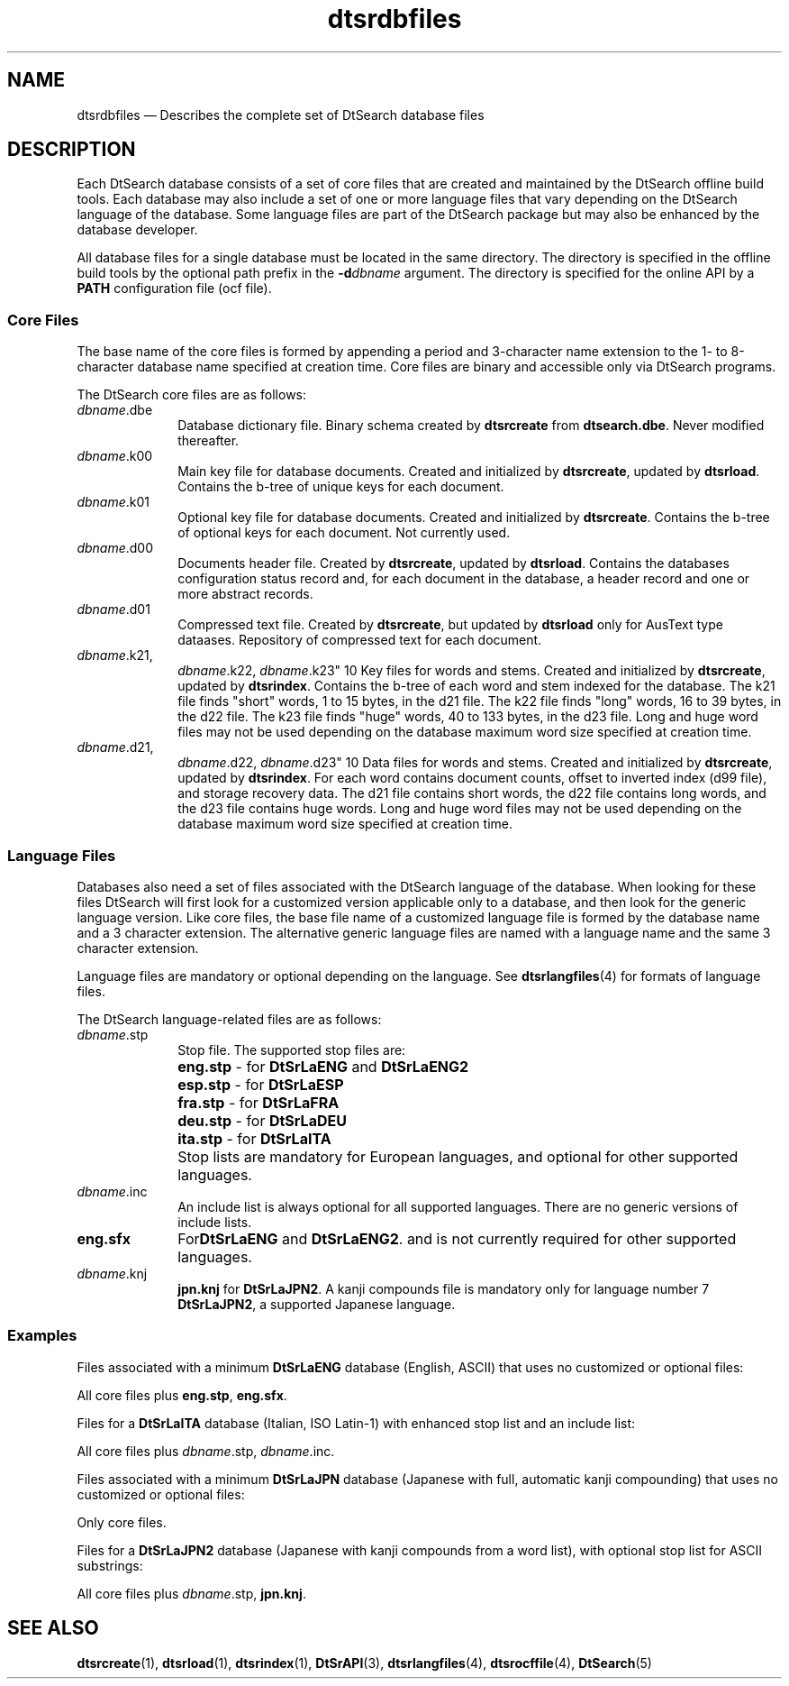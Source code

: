 '\" t
...\" dtsrdbfl.sgm /main/5 1996/08/30 15:13:01 rws $
.de P!
.fl
\!!1 setgray
.fl
\\&.\"
.fl
\!!0 setgray
.fl			\" force out current output buffer
\!!save /psv exch def currentpoint translate 0 0 moveto
\!!/showpage{}def
.fl			\" prolog
.sy sed -e 's/^/!/' \\$1\" bring in postscript file
\!!psv restore
.
.de pF
.ie     \\*(f1 .ds f1 \\n(.f
.el .ie \\*(f2 .ds f2 \\n(.f
.el .ie \\*(f3 .ds f3 \\n(.f
.el .ie \\*(f4 .ds f4 \\n(.f
.el .tm ? font overflow
.ft \\$1
..
.de fP
.ie     !\\*(f4 \{\
.	ft \\*(f4
.	ds f4\"
'	br \}
.el .ie !\\*(f3 \{\
.	ft \\*(f3
.	ds f3\"
'	br \}
.el .ie !\\*(f2 \{\
.	ft \\*(f2
.	ds f2\"
'	br \}
.el .ie !\\*(f1 \{\
.	ft \\*(f1
.	ds f1\"
'	br \}
.el .tm ? font underflow
..
.ds f1\"
.ds f2\"
.ds f3\"
.ds f4\"
.ta 8n 16n 24n 32n 40n 48n 56n 64n 72n 
.TH "dtsrdbfiles" "special file"
.SH "NAME"
dtsrdbfiles \(em Describes the complete set of DtSearch database files
.SH "DESCRIPTION"
.PP
Each DtSearch database consists of a set of core files
that are created and maintained by the DtSearch offline build tools\&.
Each database may also include a set of one or more language files
that vary depending on the DtSearch language of the database\&.
Some language files are part of the DtSearch package but
may also be enhanced by the database developer\&.
.PP
All database files for a single database must be located in the same
directory\&. The directory is specified in the offline build tools by the
optional path prefix in the \fB-d\fP\fIdbname\fP argument\&. The directory is specified for
the online API by a \fBPATH\fP
configuration file (ocf file)\&.
.SS "Core Files"
.PP
The base name of the core files is formed by appending a period and
3-character name extension to the 1- to 8-character database name
specified at creation time\&. Core files are binary and accessible only
via DtSearch programs\&.
.PP
The DtSearch core files are as follows:
.IP "\fIdbname\fP\&.dbe" 10
Database dictionary file\&. Binary schema created by
\fBdtsrcreate\fP from \fBdtsearch\&.dbe\fP\&.
Never modified thereafter\&.
.IP "\fIdbname\fP\&.k00" 10
Main key file for database documents\&. Created and initialized by
\fBdtsrcreate\fP, updated by \fBdtsrload\fP\&.
Contains the b-tree of unique keys for each document\&.
.IP "\fIdbname\fP\&.k01" 10
Optional key file for database documents\&. Created and initialized by
\fBdtsrcreate\fP\&. Contains the b-tree of optional keys for
each document\&. Not currently used\&.
.IP "\fIdbname\fP\&.d00" 10
Documents header file\&. Created by \fBdtsrcreate\fP, updated
by \fBdtsrload\fP\&. Contains the databases configuration
status record and, for each document in the database, a header record
and one or more abstract records\&.
.IP "\fIdbname\fP\&.d01" 10
Compressed text file\&. Created by \fBdtsrcreate\fP, but
updated by \fBdtsrload\fP only for AusText type dataases\&.
Repository of compressed text for each document\&.
.IP "\fIdbname\fP\&.k21,
\fIdbname\fP\&.k22,
\fIdbname\fP\&.k23" 10
Key files for words and stems\&. Created and initialized by
\fBdtsrcreate\fP, updated by \fBdtsrindex\fP\&.
Contains the b-tree of each word and stem indexed for the database\&. The
k21 file finds "short" words, 1 to 15 bytes, in the d21 file\&. The k22
file finds "long" words, 16 to 39 bytes, in the d22 file\&. The k23 file
finds "huge" words, 40 to 133 bytes, in the d23 file\&. Long and huge word
files may not be used depending on the database maximum word size
specified at creation time\&.
.IP "\fIdbname\fP\&.d21,
\fIdbname\fP\&.d22,
\fIdbname\fP\&.d23" 10
Data files for words and stems\&. Created and initialized by
\fBdtsrcreate\fP, updated by \fBdtsrindex\fP\&.
For each word contains document counts, offset to inverted index (d99
file), and storage recovery data\&. The d21 file contains short words, the
d22 file contains long words, and the d23 file contains huge words\&. Long
and huge word files may not be used depending on the database maximum
word size specified at creation time\&.
.SS "Language Files"
.PP
Databases also need a set of files associated with the DtSearch language
of the database\&. When looking for these files DtSearch will first look
for a customized version applicable only to a database, and then look
for the generic language version\&. Like core files, the base file name of
a customized language file is formed by the database name and a 3
character extension\&. The alternative generic language files are named
with a language name and the same 3 character extension\&.
.PP
Language files are mandatory or optional depending on the language\&.
See \fBdtsrlangfiles\fP(4) for formats of language files\&.
.PP
The DtSearch language-related files are as follows:
.IP "\fIdbname\fP\&.stp" 10
Stop file\&. The supported stop files are:
.RS
.IP "" 10
\fBeng\&.stp\fP - for
\fBDtSrLaENG\fP and
\fBDtSrLaENG2\fP
.IP "" 10
\fBesp\&.stp\fP - for
\fBDtSrLaESP\fP
.IP "" 10
\fBfra\&.stp\fP - for
\fBDtSrLaFRA\fP
.IP "" 10
\fBdeu\&.stp\fP - for
\fBDtSrLaDEU\fP
.IP "" 10
\fBita\&.stp\fP - for
\fBDtSrLaITA\fP
.RE
.IP "" 10
Stop lists are mandatory for European languages, and
optional for other supported languages\&.
.IP "\fIdbname\fP\&.inc" 10
An include list is always optional for all supported languages\&.
There are no generic versions of include lists\&.
.IP "\fBeng\&.sfx\fP" 10
For\fBDtSrLaENG\fP and
\fBDtSrLaENG2\fP\&.
and is not currently required for other supported languages\&.
.IP "\fIdbname\fP\&.knj" 10
\fBjpn\&.knj\fP for
\fBDtSrLaJPN2\fP\&.
A kanji compounds file is mandatory only for language number 7
\fBDtSrLaJPN2\fP,
a supported Japanese language\&.
.SS "Examples"
.PP
Files associated with a minimum
\fBDtSrLaENG\fP database
(English, ASCII) that uses no customized or optional files:
.PP
.nf
\f(CWAll core files plus \fBeng\&.stp\fP, \fBeng\&.sfx\fP\&.\fR
.fi
.PP
.PP
Files for a \fBDtSrLaITA\fP
database (Italian, ISO Latin-1)
with enhanced stop list and an include list:
.PP
.nf
\f(CWAll core files plus \fIdbname\fP\&.stp, \fIdbname\fP\&.inc\&.\fR
.fi
.PP
.PP
Files associated with a minimum \fBDtSrLaJPN\fP
database
(Japanese with full, automatic kanji compounding)
that uses no customized or optional files:
.PP
.nf
\f(CWOnly core files\&.\fR
.fi
.PP
.PP
Files for a \fBDtSrLaJPN2\fP
database (Japanese with kanji compounds
from a word list), with optional stop list for ASCII substrings:
.PP
.nf
\f(CWAll core files plus \fIdbname\fP\&.stp, \fBjpn\&.knj\fP\&.\fR
.fi
.PP
.SH "SEE ALSO"
.PP
\fBdtsrcreate\fP(1),
\fBdtsrload\fP(1),
\fBdtsrindex\fP(1),
\fBDtSrAPI\fP(3),
\fBdtsrlangfiles\fP(4),
\fBdtsrocffile\fP(4),
\fBDtSearch\fP(5)
...\" created by instant / docbook-to-man, Sun 02 Sep 2012, 09:41
